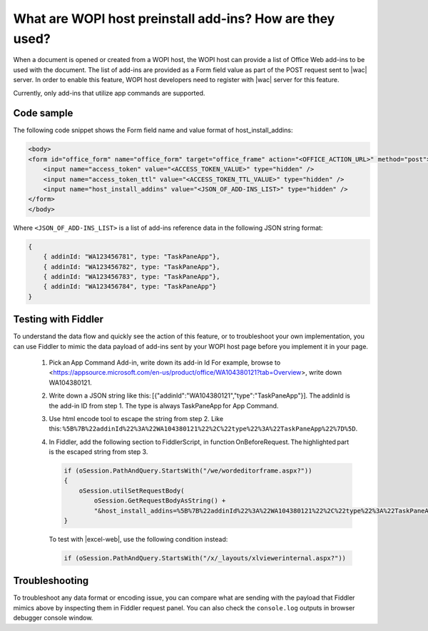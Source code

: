 What are WOPI host preinstall add-ins? How are they used?
=========================================================

When a document is opened or created from a WOPI host, the WOPI host can provide a list of Office Web add-ins to
be used with the document. The list of add-ins are provided as a Form field value as part of the POST request sent to |wac| server.
In order to enable this feature, WOPI host developers need to register with |wac| server for this feature.

Currently, only add-ins that utilize app commands are supported.

Code sample
-----------

The following code snippet shows the Form field name and value format of host_install_addins:

..  code-block:: html

    <body>
    <form id="office_form" name="office_form" target="office_frame" action="<OFFICE_ACTION_URL>" method="post">
        <input name="access_token" value="<ACCESS_TOKEN_VALUE>" type="hidden" />
        <input name="access_token_ttl" value="<ACCESS_TOKEN_TTL_VALUE>" type="hidden" />
        <input name="host_install_addins" value="<JSON_OF_ADD-INS_LIST>" type="hidden" />
    </form>
    </body>

Where ``<JSON_OF_ADD-INS_LIST>`` is a list of add-ins reference data in the following JSON string format:

..  code-block:: JSON

    {
        { addinId: "WA123456781", type: "TaskPaneApp"},
        { addinId: "WA123456782", type: "TaskPaneApp"},
        { addinId: "WA123456783", type: "TaskPaneApp"},
        { addinId: "WA123456784", type: "TaskPaneApp"}
    }

Testing with Fiddler
--------------------

To understand the data flow and quickly see the action of this feature, or to troubleshoot your own
implementation, you can use Fiddler to mimic the data payload of add-ins sent by your WOPI host page before you
implement it in your page.

    1.  Pick an App Command Add-in, write down its add-in Id
        For example, browse to <https://appsource.microsoft.com/en-us/product/office/WA104380121?tab=Overview>,
        write down WA104380121.
    2.  Write down a JSON string like this: [{"addinId":"WA104380121","type":"TaskPaneApp"}]. The addinId
        is the add-in ID from step 1.
        The type is always TaskPaneApp for App Command. 
    3.  Use html encode tool to escape the string from step 2. Like
        this: ``%5B%7B%22addinId%22%3A%22WA104380121%22%2C%22type%22%3A%22TaskPaneApp%22%7D%5D``.
    4.  In Fiddler, add the following section to FiddlerScript, in function OnBeforeRequest. The highlighted part is
        the escaped string from step 3.

        ..  code-block:: csharp

            if (oSession.PathAndQuery.StartsWith("/we/wordeditorframe.aspx?")) 
            { 
                oSession.utilSetRequestBody(
                    oSession.GetRequestBodyAsString() +
                    "&host_install_addins=%5B%7B%22addinId%22%3A%22WA104380121%22%2C%22type%22%3A%22TaskPaneApp%22%7D%5D"); 
            } 

        To test with |excel-web|, use the following condition instead:

        ..  code-block:: csharp

            if (oSession.PathAndQuery.StartsWith("/x/_layouts/xlviewerinternal.aspx?")) 

Troubleshooting
---------------

To troubleshoot any data format or encoding issue, you can compare what are sending with the payload that Fiddler mimics
above by inspecting them in Fiddler request panel. You can also check the ``console.log`` outputs in browser debugger
console window.
